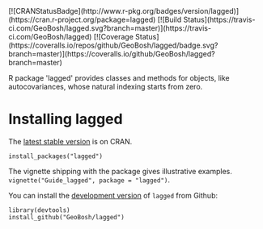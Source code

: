 #+PROPERTY: header-args:R   :cache yes :session readme-r :results value :exports both
#+OPTIONS: toc:nil

#+BEGIN_EXPORT html
[![CRANStatusBadge](http://www.r-pkg.org/badges/version/lagged)](https://cran.r-project.org/package=lagged)
[![Build Status](https://travis-ci.com/GeoBosh/lagged.svg?branch=master)](https://travis-ci.com/GeoBosh/lagged)
[![Coverage Status](https://coveralls.io/repos/github/GeoBosh/lagged/badge.svg?branch=master)](https://coveralls.io/github/GeoBosh/lagged?branch=master)
#+END_EXPORT

R package 'lagged' provides classes and methods for objects, like autocovariances, whose
natural indexing starts from zero.

* Installing lagged

The [[https://cran.r-project.org/package=lagged][latest stable version]] is on CRAN. 
#+BEGIN_EXAMPLE
install_packages("lagged")
#+END_EXAMPLE
The vignette shipping with the package gives illustrative examples.
=vignette("Guide_lagged", package = "lagged")=.

You can install the [[https://github.com/GeoBosh/lagged][development version]] of =lagged= from Github:
#+BEGIN_EXAMPLE
library(devtools)
install_github("GeoBosh/lagged")
#+END_EXAMPLE

